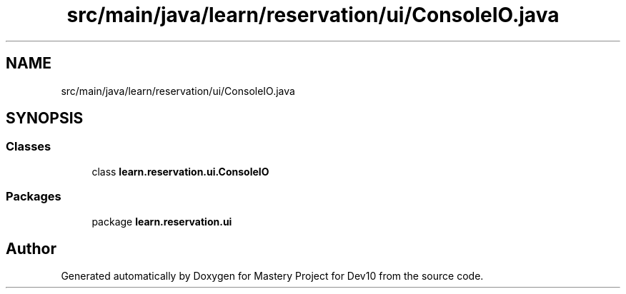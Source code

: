 .TH "src/main/java/learn/reservation/ui/ConsoleIO.java" 3 "Mon Apr 19 2021" "Version prj_v1_file" "Mastery Project for Dev10" \" -*- nroff -*-
.ad l
.nh
.SH NAME
src/main/java/learn/reservation/ui/ConsoleIO.java
.SH SYNOPSIS
.br
.PP
.SS "Classes"

.in +1c
.ti -1c
.RI "class \fBlearn\&.reservation\&.ui\&.ConsoleIO\fP"
.br
.in -1c
.SS "Packages"

.in +1c
.ti -1c
.RI "package \fBlearn\&.reservation\&.ui\fP"
.br
.in -1c
.SH "Author"
.PP 
Generated automatically by Doxygen for Mastery Project for Dev10 from the source code\&.
